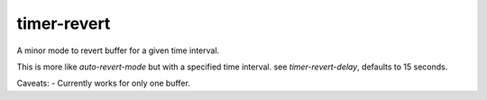 timer-revert
-----------
A minor mode to revert buffer for a given time interval.

This is more like `auto-revert-mode` but with a specified time interval. see
`timer-revert-delay`, defaults to 15 seconds.


Caveats:
- Currently works for only one buffer.

